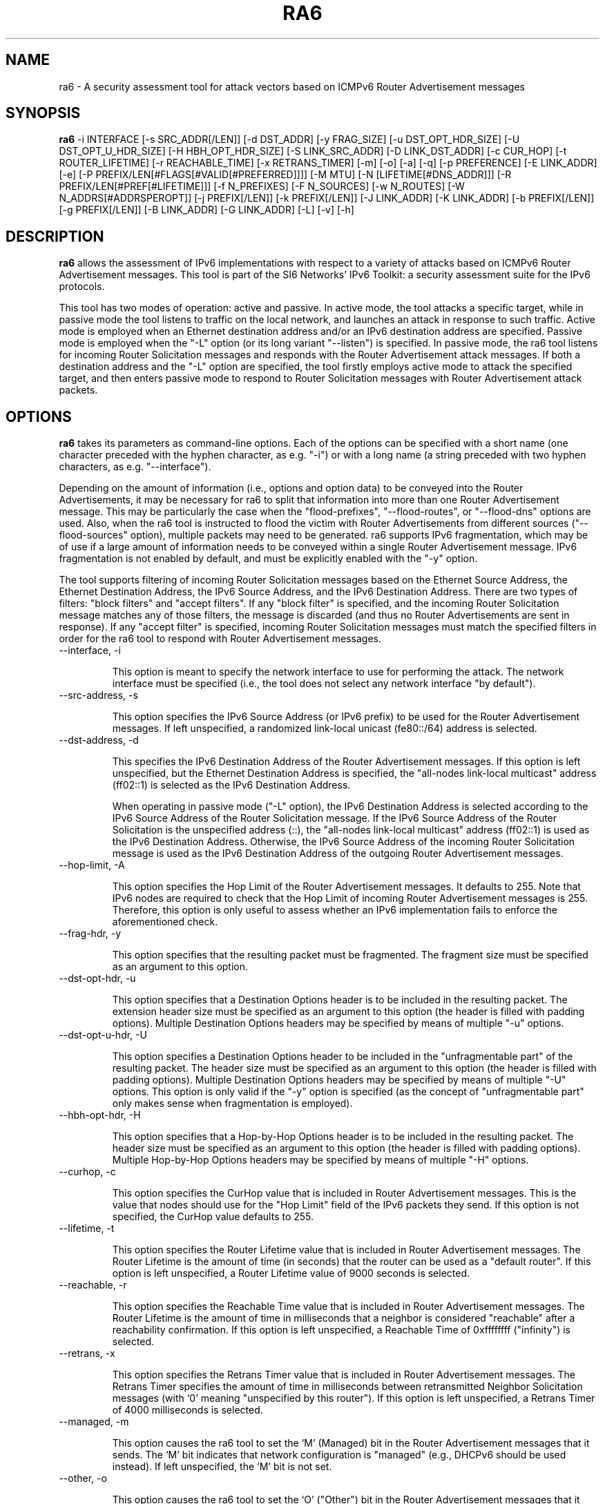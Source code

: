.TH RA6 1
.SH NAME
ra6 \- A security assessment tool for attack vectors based on ICMPv6 Router Advertisement messages
.SH SYNOPSIS
.B ra6
\-i INTERFACE [\-s SRC_ADDR[/LEN]] [\-d DST_ADDR] [\-y FRAG_SIZE] [\-u DST_OPT_HDR_SIZE] [\-U DST_OPT_U_HDR_SIZE] [\-H HBH_OPT_HDR_SIZE] [\-S LINK_SRC_ADDR] [\-D LINK_DST_ADDR] [\-c CUR_HOP] [\-t ROUTER_LIFETIME] [\-r REACHABLE_TIME] [\-x RETRANS_TIMER] [\-m] [\-o] [\-a] [\-q] [\-p PREFERENCE] [\-E LINK_ADDR] [\-e] [\-P PREFIX/LEN[#FLAGS[#VALID[#PREFERRED]]]] [\-M MTU] [\-N [LIFETIME[#DNS_ADDR]]] [\-R PREFIX/LEN[#PREF[#LIFETIME]]] [\-f N_PREFIXES] [\-F N_SOURCES] [\-w N_ROUTES] [\-W N_ADDRS[#ADDRSPEROPT]] [\-j PREFIX[/LEN]] [\-k PREFIX[/LEN]] [\-J LINK_ADDR] [\-K LINK_ADDR] [\-b PREFIX[/LEN]] [\-g PREFIX[/LEN]] [\-B LINK_ADDR] [\-G LINK_ADDR] [\-L] [\-v] [\-h]

.SH DESCRIPTION
.B ra6
allows the assessment of IPv6 implementations with respect to a variety of attacks based on ICMPv6 Router Advertisement messages. This tool is part of the SI6 Networks' IPv6 Toolkit: a security assessment suite for the IPv6 protocols.

This tool has two modes of operation: active and passive. In active mode, the tool attacks a specific target, while in passive mode the tool listens to traffic on the local network, and launches an attack in response to such traffic. Active mode is employed when an Ethernet destination address and/or an IPv6 destination address are specified. Passive mode is employed when the "\-L" option (or its long variant "\-\-listen") is specified. In passive mode, the ra6 tool listens for incoming Router Solicitation messages and responds with the Router Advertisement attack messages. If both a destination address and the "\-L" option are specified, the tool firstly employs active mode to attack the specified target, and then enters passive mode to respond to Router Solicitation messages with Router Advertisement attack packets.

.SH OPTIONS
.B ra6
takes its parameters as command-line options. Each of the options can be specified with a short name (one character preceded with the hyphen character, as e.g. "\-i") or with a long name (a string preceded with two hyphen characters, as e.g. "\-\-interface").

Depending on the amount of information (i.e., options and option data) to be conveyed into the Router Advertisements, it may be necessary for ra6 to split that information into more than one Router Advertisement message. This may be particularly the case when the "flood-prefixes", "\-\-flood\-routes", or "\-\-flood\-dns" options are used. Also, when the ra6 tool is instructed to flood the victim with Router Advertisements from different sources ("\-\-flood\-sources" option), multiple packets may need to be generated. ra6 supports IPv6 fragmentation, which may be of use if a large amount of information needs to be conveyed within a single Router Advertisement message. IPv6 fragmentation is not enabled by default, and must be explicitly enabled with the "\-y" option.

The tool supports filtering of incoming Router Solicitation messages based on the Ethernet Source Address, the Ethernet Destination Address, the IPv6 Source Address, and the IPv6 Destination Address.  There are two types of filters: "block filters" and "accept filters". If any "block filter" is specified, and the incoming Router Solicitation message matches any of those filters, the message is discarded (and thus no Router Advertisements are sent in response). If any "accept filter" is specified, incoming Router Solicitation messages must match the specified filters in order for the ra6 tool to respond with Router Advertisement messages. 

.TP
\-\-interface, \-i

This option is meant to specify the network interface to use for performing the attack. The network interface must be specified (i.e., the tool does not select any network interface "by default").

.TP
\-\-src\-address, \-s

This option specifies the IPv6 Source Address (or IPv6 prefix) to be used for the Router Advertisement messages. If left unspecified, a randomized link-local unicast (fe80::/64) address is selected.

.TP
\-\-dst\-address, \-d

This specifies the IPv6 Destination Address of the Router Advertisement messages. If this option is left unspecified, but the Ethernet Destination Address is specified, the "all-nodes link-local multicast" address (ff02::1) is selected as the IPv6 Destination Address. 

When operating in passive mode ("\-L" option), the IPv6 Destination Address is selected according to the IPv6 Source Address of the Router Solicitation message. If the IPv6 Source Address of the Router Solicitation is the unspecified address (::), the "all-nodes link-local multicast" address (ff02::1) is used as the IPv6 Destination Address. Otherwise, the IPv6 Source Address of the incoming Router Solicitation message is used as the IPv6 Destination Address of the outgoing Router Advertisement messages.

.TP
\-\-hop\-limit, \-A

This option specifies the Hop Limit of the Router Advertisement messages. It defaults to 255. Note that IPv6 nodes are required to check that the Hop Limit of incoming Router Advertisement messages is 255. Therefore, this option is only useful to assess whether an IPv6 implementation fails to enforce the aforementioned check.

.TP
\-\-frag\-hdr, \-y

This option specifies that the resulting packet must be fragmented. The fragment size must be specified as an argument to this option.

.TP
\-\-dst\-opt\-hdr, \-u

This option specifies that a Destination Options header is to be included in the resulting packet. The extension header size must be specified as an argument to this option (the header is filled with padding options). Multiple Destination Options headers may be specified by means of multiple "\-u" options.

.TP
\-\-dst\-opt\-u\-hdr, \-U

This option specifies a Destination Options header to be included in the "unfragmentable part" of the resulting packet. The header size must be specified as an argument to this option (the header is filled with padding options). Multiple Destination Options headers may be specified by means of multiple "\-U" options. This option is only valid if the "\-y" option is specified (as the concept of "unfragmentable part" only makes sense when fragmentation is employed).

.TP
\-\-hbh\-opt\-hdr, \-H

This option specifies that a Hop-by-Hop Options header is to be included in the resulting packet. The header size must be specified as an argument to this option (the header is filled with padding options). Multiple Hop-by-Hop Options headers may be specified by means of multiple "\-H" options.
 
.TP
\-\-curhop, \-c

This option specifies the CurHop value that is included in Router Advertisement messages. This is the value that nodes should use for the "Hop Limit" field of the IPv6 packets they send. If this option is not specified, the CurHop value defaults to 255.

.TP
\-\-lifetime, \-t

This option specifies the Router Lifetime value that is included in Router Advertisement messages. The Router Lifetime is the amount of time (in seconds) that the router can be used as a "default router". If this option is left unspecified, a Router Lifetime value of 9000 seconds is selected.

.TP
\-\-reachable, \-r

This option specifies the Reachable Time value that is included in Router Advertisement messages. The Router Lifetime is the amount of time in milliseconds that a neighbor is considered "reachable" after a reachability confirmation. If this option is left unspecified, a Reachable Time of 0xffffffff ("infinity") is selected.

.TP
\-\-retrans, \-x

This option specifies the Retrans Timer value that is included in Router Advertisement messages. The Retrans Timer specifies the amount of time in milliseconds between retransmitted Neighbor Solicitation messages (with ‘0’ meaning "unspecified by this router"). If this option is left unspecified, a Retrans Timer of 4000 milliseconds is selected.

.TP
\-\-managed, \-m

This option causes the ra6 tool to set the ‘M’ (Managed) bit in the Router Advertisement messages that it sends. The ‘M’ bit indicates that network configuration is "managed" (e.g., DHCPv6 should be used instead). If left unspecified, the ‘M’ bit is not set.

.TP
\-\-other, \-o

This option causes the ra6 tool to set the ‘O’ ("Other") bit in the Router Advertisement messages that it sends. The ‘O’ bit indicates that additional configuration information is available through other means (e.g., DHCPv6). If left unspecified, the ‘O’ bit is not set.

.TP
\-\-home\-agent, \-a

This option causes the ra6 tool to set the ‘H’ ("Home Agent") bit in the Router Advertisement messages that it sends (the  ‘H’ bit is specified in RFC 3775). If this option is left unspecified, the ‘H’ bit is not set. 

.TP
\-\-nd\-proxy, \-q

This option causes the ra6 tool to set the ‘P’ ("ND Proxy") bit in the Router Advertisement messages that it sends (the "P" bit is specified in RFC4389). If this option is left unspecified, the ‘P’ bit is not set. 

.TP
\-\-preference, \-p

This option specifies the Preference field of the Router Advertisement messages, with "1" meaning "High", "0" meaning "Normal", and "\-1" meaning "low" (the value "\-2" is forbidden). If left unspecified, a Preference value of "1" (High) is selected.

.TP
\-\-src\-link\-address, \-S

This option specifies the link-layer Source Address of the Router Advertisement messages (currently, only Ethernet is supported). If left unspecified, the link-layer Source Address is randomized.

When operating in passive mode, the link-layer Source Address is selected according to the IPv6 Destination Address of the incoming Router Solicitation messages. If the IPv6 Destination Address of the incoming Router Solicitation message is a multicast address (usually the "all-routers link-local multicast" address "ff02::02"), the link-layer Source Address is set to the address specified by the "\-S" option (or to a random address if the "\-S" option was left unspecified). If the IPv6 Destination Address of the incoming Router Solicitation is not a multicast address (i.e., it is a unicast address), the link-layer Source Address is set to the Ethernet Destination Address of the incoming Router Solicitation message.

.TP
\-\-link\-dst\-address, \-D

This option is meant to specify the link-layer Destination Address of the Router Advertisement messages (currently, only Ethernet is supported). If left unspecified, it is set to "33:33:00:00:00:01" (the Ethernet multicast address corresponding to the IPv6 "all-nodes link-local multicast" address).

When operating in passive mode, the link-layer Destination Address is set depending to the IPv6 Source Address of the incoming Router Solicitation message. If the IPv6 Source Address of the incoming Router Solicitation message is the unspecified address (::), the link-layer destination address is set to "33:33:00:00:00:01" (the Ethernet multicast address corresponding to the IPv6 "all-nodes link-local multicast" address). Otherwise, the link-layer Destination Address is set to the same value as the link-layer Source Address of the incoming Router Solicitation message.

.TP
\-\-source\-lla\-opt, \-E

This option specifies the contents of a source link-layer address option to be included in the Router Advertisement messages. If a single option is specified, it is included in all the outgoing Router Advertisement messages. If more than one source link-layer address is specified, they are included only in the first packet of a set of Router Advertisements (if more than one Router Advertisement needs to be sent in order to convey all the specified information).

.TP
\-\-add\-slla\-opt, \-e

This option instructs the ra6 tool to include a source link-layer address option in the Router Advertisement messages. The link-layer address included in the option is the same as the Ethernet Source Address used for the outgoing Router Advertisement message. The difference between this option and the "\-E" option is that the latter does not specify the actual value of the option, but just instructs the tool include the option (the actual value of the option is selected according to the Ethernet Source address used in the outgoing packet).

.TP
\-\-prefix\-opt, \-P

This option specifies the contents of a Prefix Information option to be included in Router advertisement messages, with the following format: "\-P prefix/length#flags#valid#preferred". Where "prefix/length" is a mandatory field that indicates an IPv6 prefix (e.g., "2001::/16"). "flags" is an optional argument that indicates which flags should be set for this prefix (‘L’ for the "on-link" flag, ‘A’ for the "autonomous address-configuration" flag, ‘R’ for "Router Address", and ‘-‘ for indicating that no flags should be set for this prefix) -- if this field is left unspecified, the "L" and "A" flags are set for in the specified Prefix Information option. "valid" is an optional field that indicates the "Valid Lifetime" for this prefix (the length of time in seconds during which this information can be used for on-link determination. If left unspecified, a value of 0xffffffff (infinity) is used. "preferred" is an optional argument that specifies the "Preferred Lifetime" value for this prefix (the length of time in seconds that addresses generated from this prefix via stateless address auto-configuration remain preferred). If left unspecified, a value of 0xffffffff (infinity) is used.

.TP
\-\-route\-opt, \-R

This option specifies the contents of a Route Information option to be included in Router advertisement messages, with the following format: "\-R prefix/length#preference#lifetime". Where "prefix/length" is a mandatory field that indicates an IPv6 prefix (e.g., "2001::/16"). "preference" is an optional argument that indicates the preference of this prefix (with ‘1’ meaning "high", ‘0’ meaning "normal", ‘\-1’ meaning "low", and ‘\-2’ being an invalid value). If this field is left unspecified, a value of ‘1’ (i.e., "high") is selected. "lifetime" is an optional parameter that specifies the "Route Lifetime" for the specified route (the period of time during which this information can be used for route determination). If left unspecified, a value of 0xffffffff (infinity) is selected. 

.TP
\-\-mtu\-opt, \-M

This option is meant to specify the value of a MTU option that should be included in Router Advertisements. Multiple MTU options can be specified.

.TP
\-\-rdnss\-opt, \-N

This option allows the advertisement of a number of recursive DNS servers by means of the RDNSS option. A "Lifetime" parameter (32 bits) indicates the amount of time (in seconds) that the specified DNS server(s) may be used for name resolution. Multiple IPv6 addresses can be specified in the same RDNSS option in the form "\-\-dns\-opt lifetime#ipv6address1#ipv6address2". Also, more than one RDNSS option may be specified.

.TP
\-\-flood\-prefixes, \-f

This option instructs the ra6 tool to flood the victim host with Prefix information options. The number of Prefix Information options to be sent is specified as "\-f number". When this option is specified, a "\-P" option must be specified (with the usual syntax "\-P prefix/length#flags#valid#preferred"), such that it instructs ra6 about how to generate the Prefix Information options. The "prefix/length" specifies the length of the prefixes that will be included in each Prefix Information option. While the prefix length will be constant for all options, the actual prefix will be randomized.  The rest of the parameters will be shared by all the prefixes, and have the same "defaults" as indicated in the description of the "\-P" option.

.TP
\-\-flood\-sources, \-F

This option instructs the tool to send Router Advertisement messages from multiple addresses. The number of different sources is specified as "\-F number". The Source Address of each Router Advertisement is randomly selected from the prefix specified by the "\-s" option. If the "\-F" option is specified but the "\-s" option is left unspecified, the Source Address of the packets is randomly selected from the prefix fe80::/64 (link-local unicast). It should be noted that hosts are required to discard Router Advertisement messages that do not have a link-local unicast address as the Source Address.

.TP
\-\-flood\-routes, \-w

This option instructs the ra6 tool to flood the target with Route Information options. The number of Route Information options to be sent is specified as "\-R number". When this option is specified, a "\-R" option should be specified (with the usual syntax "\-R prefix/length#preference#lifetime") such that ra6 is instructed about how to generate the Route Information options. The "prefix/length" species the length of the prefixes that will be included in each Route Information option. While the prefix length will be constant for all options, the actual prefix will be randomized.  The rest of the parameters are shared by all the the options, and have the same "default values" as indicated in the description of the "\-R" option.

.TP
\-\-flood\-dns, \-W

This option instructs the ra6 tool to flood the target with random IPv6 addresses (supposed to correspond to recursive DNS servers), by means of the Recursive DNS Server (RDNSS) option. The number of IPv6 addresses that are to be sent to the target is specified as "\-k number". As there is a limit in the number of IPv6 addresses that can be included in a RDNSS option, it may be necessary for the tool to split those addresses into several RDNSS options. 

It is possible to instruct the ra6 about the maximum number of IPv6 addresses that each RDNSS option should contain, by means of a second (and optional) parameter to the "\-k" option. Namely, the tool can be instructed to send a total number of addresses ("totaladdresses") with up to some specific number ("addrsperoption") of addresses per RDNSS option in the form "\-k totaladresses#addrsperoption". This might be helpful if it is believed that the target implementation enforces a limit on the number of addresses it honors on a "per RNDSS option" basis, but no limit on the aggregate number of addresses. In such a case, an implementation might e.g. survive the attack "\-k 5000", but still be vulnerable to the attack "\-k 5000#3"). The "Lifetime" value for these addresses can be specified by issuing a "\-N" option with the desired "Lifetime" (this is analogous to how the "\-\-flood\-routes" operates together with the "\-R" option, and how the "\-\-flood\-prefixes" operates together with the "\-P" option).

.TP
\-\-block\-src, \-j

This option sets a block filter for the incoming Router Solicitation messages based on their IPv6 Source Address. It allows the specification of an IPv6 prefix in the form "\-j prefix/prefixlen". If the prefix length is not specified, a prefix length of "/128" is selected (i.e., the option assumes that a single IPv6 address, rather than an IPv6 prefix, has been specified).

.TP
\-\-block\-dst, \-k

This option sets a block filter for the incoming Router Solicitation messages, based on their IPv6 Destination Address. It allows the specification of an IPv6 prefix in the form "\-k prefix/prefixlen". If the prefix length is not specified, a prefix length of "/128" is selected (i.e., the option assumes that a single IPv6 address, rather than an IPv6 prefix, has been specified).

.TP
\-\-block\-link\-src, \-J

This option sets a block filter for the incoming Router Solicitation messages, based on their link-layer Source Address. The option must be followed by a link-layer address (currently, only Ethernet is supported).

.TP
\-\-block\-link\-dst, \-K

This option sets a block filter for the incoming Router Solicitation messages, based on their link-layer Destination Address. The option must be followed by a link-layer address (currently, only Ethernet is supported).

.TP
\-\-accept\-src, \-b

This option sets an accept filter for the incoming Router Solicitation messages, based on their IPv6 Source Address. It allows the specification of an IPv6 prefix in the form "\-b prefix/prefixlen". If the prefix length is not specified, a prefix length of "/128" is selected (i.e., the option assumes that a single IPv6 address, rather than an IPv6 prefix, has been specified).

.TP
\-\-accept\-dst, \-g

This option sets a accept filter for the incoming Router Solicitation messages, based on their IPv6 Destination Address. It allows the specification of an IPv6 prefix in the form "\-g prefix/prefixlen". If the prefix length is not specified, a prefix length of "/128" is selected (i.e., the option assumes that a single IPv6 address, rather than an IPv6 prefix, has been specified).

.TP
\-\-accept\-link\-src, \-B

This option sets an accept filter for the incoming Router Solicitation messages, based on their link-layer Source Address. The option must be followed by a link-layer address (currently, only Ethernet is supported).

.TP
\-\-accept\-link\-dst, \-K

This option sets an accept filter for the incoming Router Solicitation messages, based on their link-layer Destination Address. The option must be followed by a link-layer address (currently, only Ethernet is supported).

.TP
\-\-loop, \-l

This option instructs the ra6 tool to send periodic Router Advertisements to the destination node. The amount of time to pause between sending Router Advertisements can be specified by means of the "\-z" option, and defaults to 1 second. Note that this option cannot be set in conjunction with the "\-L" ("\-\-listen") option.

.TP
\-\-sleep, \-z

This option specifies the amount of time to pause between sending Router Advertisements. If left unspecified, it defaults to 1 second.

.TP
\-\-listen, \-L

This option specifies that the tool should enter the "passive" mode (possibly after operating in active mode, if the ‘\-d’ or ‘\-D’ options were specified).

.TP
\-\-verbose, \-v

This option instructs the ra6 tool to be verbose. 

.TP
\-\-help, \-h

Print help information for the ra6 tool. 

.SH EXAMPLES

The following sections illustrate typical use cases of the
.B ra6
tool.

\fBExample #1\fR

# ra6 \-i eth0 \-P 2001::/64#LA \-P 2002::/64#A \-e \-L

Listen ("\-L") for incoming Router Solicitations on interface eth0 ("\-i eth0"), and advertise the prefix 2001::/64 for both on-link determination and auto-configuration ("\-P 2001::/64#LA") and the prefix 2002::/64 only for auto-configuration ("\-P 2002::/64#A"). Include a source link-layer address option ("\-e") in the Router Advertisements.

\fBExample #2\fR

# ra6 \-i eth0 \-d fe80::1 \-D 01:02:03:04:05:06 \-c 5 \-\-lifetime 100 \-o \-e \-M 1400

Use the network interface "eth0" to send a Router Advertisement using a random link-local IPv6 Source Address and a random Ethernet Source Address, to the IPv6 Destination address fe80::1 and the Ethernet Destination Address 01:02:03:04:05:06. The Router Advertisement includes a "Router Lifetime" of 100, and advertises a CurHop value of 5 (i.e., a recommended "Hop Limit" of "5"). The ‘O’ bit is set (thus indicating that other configuration information is available via DHCP). The Router Advertisement includes a source link-layer address option (containing the same address as the Ethernet Source Address of the packet) and an MTU option with a value of 1400.

\fBExample #3\fR

# ra6 \-i eth0 \-\-flood\-sources 10 \-\-flood\-routes 50 \-\-flood\-prefixes 40 \-R ::/64#1 \-P ::/48#LA \-L \-e

Listen for incoming Router Solicitation messages on the interface "eth0", and respond with Router Advertisements from 10 different link-local unicast IPv6 Source Addresses (randomized) and 10 different (randomized) Ethernet Source Addresses. Each Router Advertisement includes 50 Route Information options, each of them with a randomized /64 prefix and a preference of 1 ("high"). The Router Advertisements also contain 40 Prefix Information options, each with a randomized /48 prefix and the ‘A’ (auto-configuration) and ‘L’ (on-link determination) bits set. In addition, each Router Advertisement includes a source link-layer address option, containing the same (randomized) address as that used for the Ethernet Source Address field.

\fBExample #4\fR

# ra6 \-i eth0 \-N 1000#fe80::1#2001:db8::1 \-L

Listen for incoming Router Solicitation messages, and respond with a Router Advertisement that contains one RDNSS option with two IPv6 addresses (fe80::1 and 2001:db8::1), with a Lifetime of "1000". All Router Solicitation messages sent to multicast addresses will be responded using the same (randomized) IPv6 Source Address and the same (randomized) Ethernet Source Address. Router Solicitation messages destined to unicast addresses will be responded with Router Advertisements using the IPv6 Destination Address and the Ethernet Destination Address of the incoming Router Solicitation message for the IPv6 Source Address and the Ethernet Source Address of the Router Advertisement, respectively.

\fBExample #5\fR

# ra6 \-i eth0 \-s fe80::1234 \-S 00:01:02:03:04:05 \-d fe80::1 \-N 900 \-\-flood\-dns 1000#10 \-L

Flood the target (fe80::1) with 1000 random IPv6 addresses of Recursive DNS Servers, with a maximum of 10 addresses per RDNSS option. Each RDNSS option has a "Lifetime" of 900. Packets are sent with an IPv6 Source Address of "fe80::1234" and an Ethernet Source Address of "00:01:02:03:04:05". Once the target has been attacked, listen for incoming Router Solicitation messages and respond with the same "flood" packets (the Ethernet Source Address and the IPv6 Source Address will change if the Router Solicitation messages have been sent to a unicast address, though).

.SH SEE ALSO
"Security/Robustness Assessment of IPv6 Neighbor Discovery Implementations" (available at: <http://www.si6networks.com/tools/ipv6toolkit/si6networks\-ipv6\-nd\-assessment.pdf>) for a discussion of Neighbor Discovery vulnerabilities, and additional examples of how to use the na6 tool to exploit them.

.SH AUTHOR
The
.B ra6
tool and the corresponding manual pages were produced by Fernando Gont 
.I <fgont@si6networks.com>
for SI6 Networks 
.IR <http://www.si6networks.com> .

.SH COPYRIGHT
Copyright (c) 2011\-2013 Fernando Gont.

Permission is granted to copy, distribute and/or modify this document under the terms of the GNU Free Documentation License, Version 1.3 or any later version published by the Free Software Foundation; with the Invariant Sections being just "AUTHOR" and "COPYRIGHT", with no Front-Cover Texts, and with no Back-Cover Texts.  A copy of the license is available at
.IR <http://www.gnu.org/licenses/fdl.html> .

